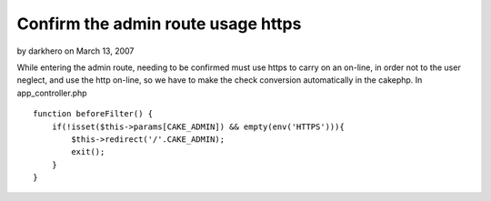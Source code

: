 Confirm the admin route usage https
===================================

by darkhero on March 13, 2007

While entering the admin route, needing to be confirmed must use https
to carry on an on-line, in order not to the user neglect, and use the
http on-line, so we have to make the check conversion automatically in
the cakephp.
In app_controller.php

::

    
    function beforeFilter() {
        if(!isset($this->params[CAKE_ADMIN]) && empty(env('HTTPS'))){
            $this->redirect('/'.CAKE_ADMIN);
            exit();
        }
    }


.. meta::
    :title: Confirm the admin route usage https
    :description: CakePHP Article related to admin,https,ssl,Snippets
    :keywords: admin,https,ssl,Snippets
    :copyright: Copyright 2007 darkhero
    :category: snippets

